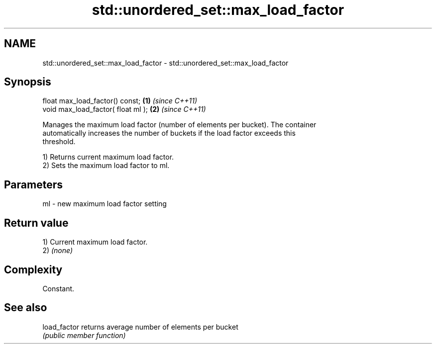 .TH std::unordered_set::max_load_factor 3 "2024.06.10" "http://cppreference.com" "C++ Standard Libary"
.SH NAME
std::unordered_set::max_load_factor \- std::unordered_set::max_load_factor

.SH Synopsis
   float max_load_factor() const;    \fB(1)\fP \fI(since C++11)\fP
   void max_load_factor( float ml ); \fB(2)\fP \fI(since C++11)\fP

   Manages the maximum load factor (number of elements per bucket). The container
   automatically increases the number of buckets if the load factor exceeds this
   threshold.

   1) Returns current maximum load factor.
   2) Sets the maximum load factor to ml.

.SH Parameters

   ml - new maximum load factor setting

.SH Return value

   1) Current maximum load factor.
   2) \fI(none)\fP

.SH Complexity

   Constant.

.SH See also

   load_factor returns average number of elements per bucket
               \fI(public member function)\fP
